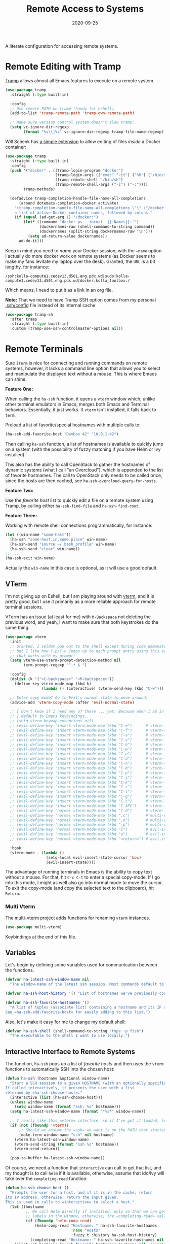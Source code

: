 #+TITLE:  Remote Access to Systems
#+AUTHOR: Howard X. Abrams
#+DATE:   2020-09-25

A literate configuration for accessing remote systems.

#+begin_src emacs-lisp :exports none
  ;;; ha-remoting --- Accessing remote systems. -*- lexical-binding: t; -*-
  ;;
  ;; © 2020-2023 Howard X. Abrams
  ;;   Licensed under a Creative Commons Attribution 4.0 International License.
  ;;   See http://creativecommons.org/licenses/by/4.0/
  ;;
  ;; Author: Howard X. Abrams <http://gitlab.com/howardabrams>
  ;; Maintainer: Howard X. Abrams
  ;; Created: September 25, 2020
  ;;
  ;; This file is not part of GNU Emacs.
  ;;
  ;; *NB:* Do not edit this file. Instead, edit the original literate file at:
  ;;            ~/other/hamacs/ha-remoting.org
  ;;       And tangle the file to recreate this one.
  ;;
  ;;; Code:
#+end_src
* Remote Editing with Tramp
[[https://www.emacswiki.org/emacs/TrampMode][Tramp]] allows almost all Emacs features to execute on a remote system.
#+begin_src emacs-lisp
  (use-package tramp
    :straight (:type built-in)

    :config
    ;; Use remote PATH on tramp (handy for eshell).
    (add-to-list 'tramp-remote-path 'tramp-own-remote-path)

    ;; Make sure version control system doesn't slow tramp:
    (setq vc-ignore-dir-regexp
          (format "%s\\|%s" vc-ignore-dir-regexp tramp-file-name-regexp)))
#+end_src

Will Schenk has [[https://willschenk.com/articles/2020/tramp_tricks/][a simple extension]] to allow editing of files /inside/ a Docker container:
#+begin_src emacs-lisp
  (use-package tramp
    :straight (:type built-in)
    :config
    (push '("docker" . ((tramp-login-program "docker")
                        (tramp-login-args (("exec" "-it") ("%h") ("/bin/sh")))
                        (tramp-remote-shell "/bin/sh")
                        (tramp-remote-shell-args ("-i") ("-c"))))
          tramp-methods)

    (defadvice tramp-completion-handle-file-name-all-completions
        (around dotemacs-completion-docker activate)
      "(tramp-completion-handle-file-name-all-completions \"\" \"/docker:\" returns
      a list of active Docker container names, followed by colons."
      (if (equal (ad-get-arg 1) "/docker:")
          (let* ((command "docker ps --format '{{.Names}}:'")
                 (dockernames-raw (shell-command-to-string command))
                 (dockernames (split-string dockernames-raw "\n")))
            (setq ad-return-value dockernames))
        ad-do-it)))
#+end_src
Keep in mind you need to /name/ your Docker session, with the =—name= option. I actually do more docker work on remote systems (as Docker seems to make my fans levitate my laptop over the desk). Granted, the =URL= is a bit lengthy, for instance:
#+begin_example
/ssh:kolla-compute1.cedev13.d501.eng.pdx.wd|sudo:kolla-compute1.cedev13.d501.eng.pdx.wd|docker:kolla_toolbox:/
#+end_example
Which means, I need to put it as a link in an org file.

*Note:* That we need to have Tramp SSH option comes from my personal [[file:~/.ssh/config][.ssh/config]] file instead of its internal cache:
 #+begin_src emacs-lisp
  (use-package tramp-sh
    :after tramp
    :straight (:type built-in)
    :custom (tramp-use-ssh-controlmaster-options nil))
#+end_src
* Remote Terminals
Sure =iTerm= is nice for connecting and running commands on remote systems, however, it lacks a command line option that allows you to select and manipulate the displayed text without a mouse. This is where Emacs can shine.

*Feature One:*

When calling the =ha-ssh= function, it opens a =vterm= window which, unlike other terminal emulators in Emacs, merges both Emacs and Terminal behaviors. Essentially, it just works. It =vterm= isn't installed, it falls back to =term=.

Preload a list of favorite/special hostnames with multiple calls to:

#+begin_src emacs-lisp :tangle no
(ha-ssh-add-favorite-host "Devbox 42" "10.0.1.42")
#+end_src

Then calling =ha-ssh= function, a list of hostnames is available to quickly jump on a system (with the possibility of fuzzy matching if you have Helm or Ivy installed).

This also has the ability to call OpenStack to gather the hostnames of dynamic systems (what I call "an Overcloud"), which is appended to the list of favorite hostnames. The call to OpenStack only needs to be called once, since the hosts are then cached, see =ha-ssh-overcloud-query-for-hosts=.

*Feature Two:*

Use the /favorite host/ list to quickly edit a file on a remote system using Tramp, by calling either =ha-ssh-find-file= and =ha-ssh-find-root=.

*Feature Three:*

Working with remote shell connections programmatically, for instance:

#+begin_src emacs-lisp :tangle no
(let ((win-name "some-host"))
  (ha-ssh "some-host.in.some.place" win-name)
  (ha-ssh-send "source ~/.bash_profile" win-name)
  (ha-ssh-send "clear" win-name))
;; ...
(ha-ssh-exit win-name)
#+end_src

Actually the =win-name= in this case is optional, as it will use a good default.


** VTerm
I'm not giving up on Eshell, but I am playing around with [[https://github.com/akermu/emacs-libvterm][vterm]], and it is pretty good, but I use it primarily as a more reliable approach for remote terminal sessions.

VTerm has an issue (at least for me) with ~M-Backspace~ not deleting the previous word, and yeah, I want to make sure that both keystrokes do the same thing.

#+begin_src emacs-lisp
  (use-package vterm
    :init
    ;; Granted, I seldom pop out to the shell except during code demonstrations,
    ;; but I like how C-p/C-n jumps up to each prompt entry using this setting
    ;; that works with my prompt:
    (setq vterm-use-vterm-prompt-detection-method nil
          term-prompt-regexp "^.* $ ")

    :config
    (dolist (k '("<C-backspace>" "<M-backspace>"))
      (define-key vterm-mode-map (kbd k)
                  (lambda () (interactive) (vterm-send-key (kbd "C-w")))))

    ;; Enter copy mode? Go to Evil's normal state to move around:
    (advice-add 'vterm-copy-mode :after 'evil-normal-state)

    ;; I don't know if I need any of these ... yet. Because when I am in a shell,
    ;; I default to Emacs keybindings...
    ;; (setq vterm-keymap-exceptions nil)
    ;; (evil-define-key 'insert vterm-mode-map (kbd "C-e")      #'vterm--self-insert)
    ;; (evil-define-key 'insert vterm-mode-map (kbd "C-f")      #'vterm--self-insert)
    ;; (evil-define-key 'insert vterm-mode-map (kbd "C-a")      #'vterm--self-insert)
    ;; (evil-define-key 'insert vterm-mode-map (kbd "C-v")      #'vterm--self-insert)
    ;; (evil-define-key 'insert vterm-mode-map (kbd "C-b")      #'vterm--self-insert)
    ;; (evil-define-key 'insert vterm-mode-map (kbd "C-w")      #'vterm--self-insert)
    ;; (evil-define-key 'insert vterm-mode-map (kbd "C-u")      #'vterm--self-insert)
    ;; (evil-define-key 'insert vterm-mode-map (kbd "C-d")      #'vterm--self-insert)
    ;; (evil-define-key 'insert vterm-mode-map (kbd "C-n")      #'vterm--self-insert)
    ;; (evil-define-key 'insert vterm-mode-map (kbd "C-m")      #'vterm--self-insert)
    ;; (evil-define-key 'insert vterm-mode-map (kbd "C-p")      #'vterm--self-insert)
    ;; (evil-define-key 'insert vterm-mode-map (kbd "C-j")      #'vterm--self-insert)
    ;; (evil-define-key 'insert vterm-mode-map (kbd "C-k")      #'vterm--self-insert)
    ;; (evil-define-key 'insert vterm-mode-map (kbd "C-r")      #'vterm--self-insert)
    ;; (evil-define-key 'insert vterm-mode-map (kbd "C-t")      #'vterm--self-insert)
    ;; (evil-define-key 'insert vterm-mode-map (kbd "C-g")      #'vterm--self-insert)
    ;; (evil-define-key 'insert vterm-mode-map (kbd "C-c")      #'vterm--self-insert)
    ;; (evil-define-key 'insert vterm-mode-map (kbd "C-SPC")    #'vterm--self-insert)
    ;; (evil-define-key 'normal vterm-mode-map (kbd "C-d")      #'vterm--self-insert)
    ;; (evil-define-key 'normal vterm-mode-map (kbd ",c")       #'multi-vterm)
    ;; (evil-define-key 'normal vterm-mode-map (kbd ",n")       #'multi-vterm-next)
    ;; (evil-define-key 'normal vterm-mode-map (kbd ",p")       #'multi-vterm-prev)
    ;; (evil-define-key 'normal vterm-mode-map (kbd "i")        #'evil-insert-resume)
    ;; (evil-define-key 'normal vterm-mode-map (kbd "o")        #'evil-insert-resume)
    ;; (evil-define-key 'normal vterm-mode-map (kbd "<return>") #'evil-insert-resume)

    :hook
    (vterm-mode . (lambda ()
                    (setq-local evil-insert-state-cursor 'box)
                    (evil-insert-state))))
#+end_src

The advantage of running terminals in Emacs is the ability to copy text without a mouse. For that, hit ~C-c C-t~ to enter a special copy-mode. If I go into this mode, I might as well also go into normal mode to move the cursor. To exit the copy-mode (and copy the selected text to the clipboard), hit ~Return~.

*** Multi Vterm
The [[https://github.com/suonlight/multi-vterm][multi-vterm]] project adds functions for renaming =vterm= instances.
#+begin_src emacs-lisp
  (use-package multi-vterm)
#+end_src
Keybindings at the end of this file.
** Variables
Let's begin by defining some variables used for communication between the functions.

#+begin_src emacs-lisp
(defvar ha-latest-ssh-window-name nil
  "The window-name of the latest ssh session. Most commands default to the last session.")

(defvar ha-ssh-host-history '() "List of hostnames we've previously connected.")

(defvar ha-ssh-favorite-hostnames '()
  "A list of tuples (associate list) containing a hostname and its IP address.
See =ha-ssh-add-favorite-host= for easily adding to this list.")
#+end_src

Also, let's make it easy for me to change my default shell:
#+begin_src emacs-lisp
(defvar ha-ssh-shell (shell-command-to-string "type -p fish")
  "The executable to the shell I want to use locally.")
#+end_src

** Interactive Interface to Remote Systems

The function, =ha-ssh= pops up a list of /favorite hosts/ and then uses the =vterm= functions to automatically SSH into the chosen host:

#+begin_src emacs-lisp
(defun ha-ssh (hostname &optional window-name)
  "Start a SSH session to a given HOSTNAME (with an optionally specified WINDOW-NAME).
If called interactively, it presents the user with a list
returned by =ha-ssh-choose-host=."
  (interactive (list (ha-ssh-choose-host)))
  (unless window-name
    (setq window-name (format "ssh: %s" hostname)))
  (setq ha-latest-ssh-window-name (format "*%s*" window-name))

  ;; I really like this =vterm= interface, so if I've got it loaded, let's use it:
  (if (not (fboundp 'vterm))
      ;; Should we assume the =ssh= we want is on the PATH that started Emacs?
      (make-term window-name "ssh" nil hostname)
    (vterm ha-latest-ssh-window-name)
    (vterm-send-string (format "ssh %s" hostname))
    (vterm-send-return))

  (pop-to-buffer ha-latest-ssh-window-name))
#+end_src

Of course, we need a function that =interactive= can call to get that list, and my thought is to call =helm= if it is available, otherwise, assume that ido/ivy will take over the =completing-read= function:

#+begin_src emacs-lisp
(defun ha-ssh-choose-host ()
  "Prompts the user for a host, and if it is in the cache, return
its IP address, otherwise, return the input given.
This is used in calls to =interactive= to select a host."
  (let ((hostname
         ;; We call Helm directly if installed, only so that we can get better
         ;; labels in the window, otherwise, the =completing-read= call would be fine.
         (if (fboundp 'helm-comp-read)
             (helm-comp-read "Hostname: " ha-ssh-favorite-hostnames
                             :name "Hosts"
                             :fuzzy t :history ha-ssh-host-history)
           (completing-read "Hostname: " ha-ssh-favorite-hostnames nil 'confirm nil 'ha-ssh-host-history))))
    (alist-get hostname ha-ssh-favorite-hostnames hostname nil 'equal)))
#+end_src

Simply calling =vterm= fails to load my full environment, so this allows me to start the terminal in a particular directory (defaulting to the root of the current project):

#+begin_src emacs-lisp
  (defun ha-shell (&optional directory)
    "Creates and tidies up a =vterm= terminal shell in side window."
    (interactive (list (read-directory-name "Starting Directory: " (projectile-project-root))))
    (let* ((win-name (ha--terminal-name-from-dir directory))
           (buf-name (format "*%s*" win-name))
           (default-directory (or directory default-directory)))
      (setq ha-latest-ssh-window-name buf-name)
      (if (not (fboundp 'vterm))
          (make-term win-name ha-ssh-shell)
        (vterm buf-name))))
#+end_src

Before we leave this section, I realize that I would like a way to /add/ to my list of hosts:
#+begin_src emacs-lisp
(defun ha-ssh-add-favorite-host (hostname ip-address)
  "Add a favorite host to your list for easy pickin's."
  (interactive "sHostname: \nsIP Address: ")
  (add-to-list 'ha-ssh-favorite-hostnames (cons hostname ip-address)))
#+end_src
** Programmatic Interface
Let’s send stuff to it:
#+begin_src emacs-lisp
  (defun ha-shell-send (command &optional directory)
    "Send COMMAND to existing shell based on DIRECTORY.
  If the shell doesn't already exist, start on up by calling
  the `ha-shell' function."
    (let* ((win-name (ha--terminal-name-from-dir directory))
           (win-rx   (rx "*" (literal win-name) "*"))
           (bufs     (seq-filter (lambda (b) (when (string-match win-rx (buffer-name b)) b))
                                 (buffer-list)))
           (buf (first bufs)))
      (unless buf
        (setq buf (ha-shell directory)))
      (ha-ssh-send command buf)))

  (defun ha--terminal-name-from-dir (&optional directory)
    "Return an appropriate title for a terminal based on DIRECTORY.
  If DIRECTORY is nil, use the `projectile-project-name'."
    (unless directory
      (setq directory (projectile-project-name)))
    (format "Terminal: %s" (file-name-base (directory-file-name directory))))

  (ert-deftest ha--terminal-name-from-dir-test ()
    (should
     (string= (ha--terminal-name-from-dir "~/other/hamacs/") "Terminal: hamacs"))
    (should
     (string= (ha--terminal-name-from-dir) "Terminal: hamacs")))
#+end_src

The previous functions (as well as my own end of sprint demonstrations) often need to issue some commands to a running terminal session, which is a simple wrapper around a /send text/ and /send return/ sequence:

#+begin_src emacs-lisp
  (defun ha-ssh-send (phrase &optional window-name)
    "Send command PHRASE to the currently running SSH instance.
  If you want to refer to another session, specify the correct WINDOW-NAME.
  This is really useful for scripts and demonstrations."
    (unless window-name
      (setq window-name ha-latest-ssh-window-name))
    (save-window-excursion
      (pop-to-buffer window-name)

      (if (fboundp 'vterm)
          (progn
            (vterm-send-string phrase)
            (vterm-send-return))
        (progn
          (term-send-raw-string phrase)
          (term-send-input)))))
#+end_src

On the rare occasion that I write a shell script, or at least, need to execute some one-line shell commands from some document, I have a function that combines a /read line from buffer/ and then send it to the currently running terminal:

#+begin_src emacs-lisp
(defun ha-ssh-send-line ()
  "Copy the contents of the current line in the current buffer,
and call =ha-ssh-send= with it. After sending the contents, it
returns to the current line."
  (interactive)
  ;; The function =save-excursion= doesn't seem to work...
  (let* ((buf (current-buffer))
         (cmd-line (buffer-substring-no-properties
                    (line-beginning-position) (line-end-position)))
         (trim-cmd (s-trim cmd-line)))
    (ha-ssh-send trim-cmd)
    ;; (sit-for 0.25)
    (pop-to-buffer buf)))
#+end_src

Let's have a quick way to bugger out of the terminal:

#+begin_src emacs-lisp
(defun ha-ssh-exit (&optional window-name)
  "End the SSH session specified by WINDOW-NAME (or if not, the latest session)."
  (interactive)
  (unless (string-match-p "v?term" (buffer-name))
    (unless window-name
      (setq window-name ha-latest-ssh-window-name))
    (pop-to-buffer window-name))

  (ignore-errors
    (term-send-eof))
  (kill-buffer window-name)
  (delete-window))
#+end_src

** Editing Remote Files

TRAMP, when it works, is amazing that we can give it a reference to a remote directory, and have =find-file= magically autocomplete.

#+begin_src emacs-lisp
(defun ha-ssh-find-file (hostname)
  "Constructs a ssh-based, tramp-focus, file reference, and then calls =find-file=."
  (interactive (list (ha-ssh-choose-host)))
  (let ((tramp-ssh-ref (format "/ssh:%s:" hostname))
        (other-window (when (equal current-prefix-arg '(4)) t)))
    (ha-ssh--find-file tramp-ssh-ref other-window)))

(defun ha-ssh--find-file (tramp-ssh-ref &optional other-window)
  "Calls =find-file= after internally completing a file reference based on TRAMP-SSH-REF."
  (let ((tramp-file (read-file-name "Find file: " tramp-ssh-ref)))
    (if other-window
        (find-file-other-window tramp-file)
      (find-file tramp-file))))
#+end_src

We can even edit it as root:

#+begin_src emacs-lisp
(defun ha-ssh-find-root (hostname)
  "Constructs a ssh-based, tramp-focus, file reference, and then calls =find-file=."
  (interactive (list (ha-ssh-choose-host)))
  (let ((tramp-ssh-ref (format "/ssh:%s|sudo:%s:" hostname hostname))
        (other-window (when (equal current-prefix-arg '(4)) t)))
    (ha-ssh--find-file tramp-ssh-ref other-window)))
#+end_src

** OpenStack Interface

Instead of making sure I have a list of remote systems already in the favorite hosts cache, I can pre-populate it with a call to OpenStack (my current VM system I'm using). These calls to the =openstack= CLI assume that the environment is already filled with the credentials. Hey, it is my local laptop ...

We'll give =openstack= CLI a =--format json= option to make it easier for parsing:

#+begin_src emacs-lisp
(use-package json)
#+end_src

Need a variable to hold all our interesting hosts. Notice I use the word /overcloud/, but this is a name I've used for years to refer to /my virtual machines/ that I can get a listing of, and not get other VMs that I don't own.

#+begin_src emacs-lisp
(defvar ha-ssh-overcloud-cache-data nil
  "A vector of associated lists containing the servers in an Overcloud.")
#+end_src

If our cache data is empty, we could automatically retrieve this information, but only on the first time we attempt to connect. To do this, we'll =advice= the =ha-ssh-choose-host= function defined earlier:

#+begin_src emacs-lisp
  (defun ha-ssh-overcloud-query-for-hosts ()
    "If the overcloud cache hasn't be populated, ask the user if we want to run the command."
    (when (not ha-ssh-overcloud-cache-data)
      (when (y-or-n-p "Cache of Overcloud hosts aren't populated. Retrieve hosts?")
        (call-interactively 'ha-ssh-overcloud-cache-populate))))

  (advice-add 'ha-ssh-choose-host :before 'ha-ssh-overcloud-query-for-hosts)
#+end_src

We'll do the work of getting the /server list/ with this function:

#+begin_src emacs-lisp
  (defun ha-ssh-overcloud-cache-populate (cluster)
    "Given an `os-cloud' entry, stores all available hostnames.
  Calls `ha-ssh-add-favorite-host' for each host found."
    (interactive (list (completing-read "Cluster: " '(devprod1 devprod501 devprod502))))
    (message "Calling the `openstack' command...this will take a while. Grab a coffee, eh?")
    (let* ((command (format "openstack --os-cloud %s server list --no-name-lookup --insecure -f json" cluster))
           (json-data (thread-last command
                                   (shell-command-to-string)
                                   (json-read-from-string))))
      (dolist (entry (seq--into-list json-data))
        (ha-ssh-add-favorite-host (alist-get 'Name entry)
                                  (thread-last entry
                                               (alist-get 'Networks)
                                               (alist-get 'cedev13)
                                               (seq-first))))
      (message "Call to `openstack' complete. Found %d hosts." (length json-data))))
#+end_src

In case I change my virtual machines, I can repopulate that cache:

#+begin_src emacs-lisp
(defun ha-ssh-overcloud-cache-repopulate ()
  "Repopulate the cache based on redeployment of my overcloud."
  (interactive)
  (setq ha-ssh-overcloud-cache-data nil)
  (call-interactively 'ha-ssh-overcloud-cache-populate))
#+end_src

The primary interface:

#+begin_src emacs-lisp
(defun ha-ssh-overcloud (hostname)
  "Log into an overcloud host given by HOSTNAME. Works better if
you have previously run =ssh-copy-id= on the host. Remember, to
make it behave like a real terminal (instead of a window in
Emacs), hit =C-c C-k=."
  (interactive (list (ha-ssh-choose-host)))
  (when (not (string-match-p "\." hostname))
    (setq hostname (format "%s.%s" hostname (getenv "OS_PROJECT_NAME"))))

  (let ((window-label (or (-some->> ha-ssh-favorite-hostnames
                                    (rassoc hostname)
                                    car)
                          hostname)))
    (ha-ssh hostname window-label)
    (sit-for 1)
    (ha-ssh-send "sudo -i")
    (ha-ssh-send (format "export PS1='\\[\\e[34m\\]%s\\[\e[m\\] \\[\\e[33m\\]\\$\\[\\e[m\\] '"
                         window-label))
    (ha-ssh-send "clear")))
#+end_src
* Keybindings
This file, so far, as been good-enough for a Vanilla Emacs installation, but to hook into Doom's leader for some sequence binding, this code isn't:

#+begin_src emacs-lisp
  (ha-leader
    "a s"  '(:ignore t :which-key "ssh")
    "a s o" '("overcloud"     . ha-ssh-overcloud)
    "a s l" '("local shell"   . ha-shell)
    "a s s" '("remote shell"  . ha-ssh)
    "a s q" '("quit shell"    . ha-ssh-exit)
    "a s f" '("find-file"     . ha-ssh-find-file)
    "a s r" '("find-root"     . ha-ssh-find-root)

    "a v"  '(:ignore t :which-key "vterm")
    "a v v" '("vterm"         . multi-vterm)
    "a v j" '("next vterm"    . multi-vterm-next)
    "a v k" '("prev vterm"    . multi-vterm-prev)
    "a v p" '("project vterm" . multi-vterm-project)
    "a v r" '("rename"        . multi-vterm-rename-buffer)

    "a v d"  '(:ignore t :which-key "dedicated")
    "a v d o" '("open"        . multi-vterm-dedicated-open)
    "a v d s" '("switch"      . multi-vterm-dedicated-select)
    "a v d t" '("toggle"      . multi-vterm-dedicated-toggle)
    "a v d x" '("close"       . multi-vterm-dedicated-close))
#+end_src
* Technical Artifacts                                :noexport:

Provide a name so we can =require= the file:

#+begin_src emacs-lisp :exports none
(provide 'ha-remoting)
;;; ha-remoting.el ends here
#+end_src

Before you can build this on a new system, make sure that you put the cursor over any of these properties, and hit: ~C-c C-c~

#+DESCRIPTION: A literate configuration for accessing remote systems.

#+PROPERTY:    header-args:sh :tangle no
#+PROPERTY:    header-args:emacs-lisp :tangle yes
#+PROPERTY:    header-args    :results none :eval no-export :comments no mkdirp yes

#+OPTIONS:     num:nil toc:nil todo:nil tasks:nil tags:nil date:nil
#+OPTIONS:     skip:nil author:nil email:nil creator:nil timestamp:nil
#+INFOJS_OPT:  view:nil toc:nil ltoc:t mouse:underline buttons:0 path:http://orgmode.org/org-info.js

